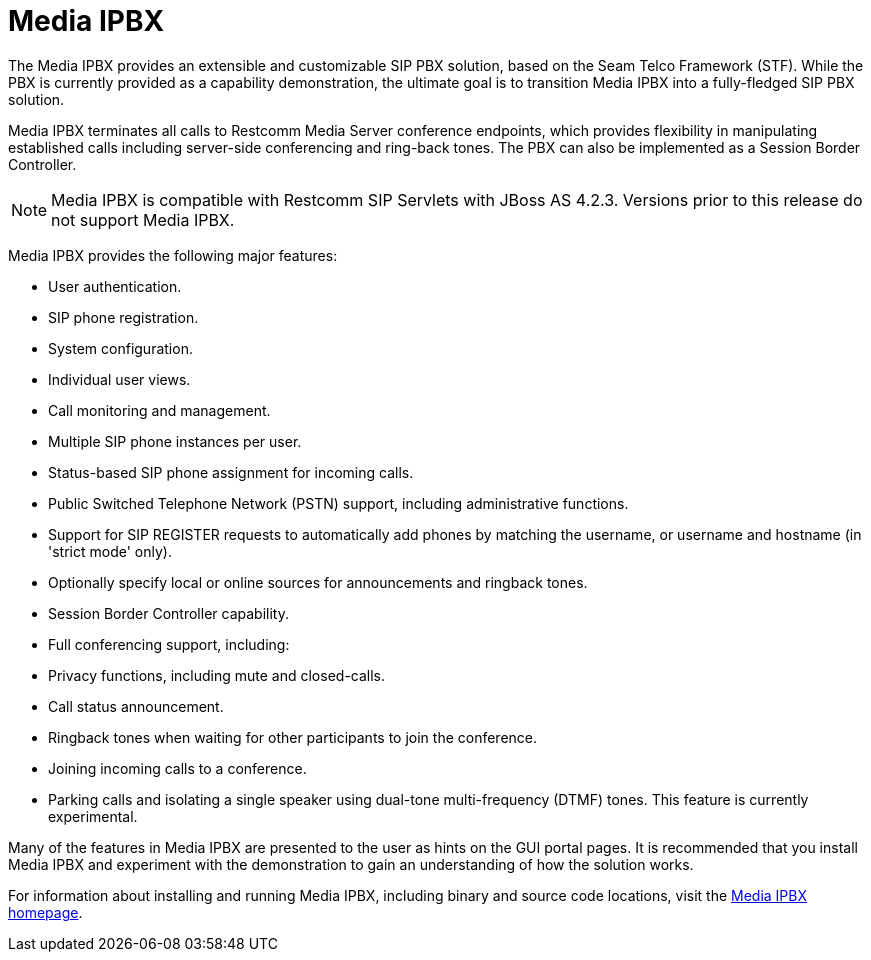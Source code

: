 
[[_mipbx_media_ipbx]]
= Media IPBX

The Media IPBX provides an extensible and customizable SIP PBX solution, based on the Seam Telco Framework (STF).  While the PBX is currently provided as a capability demonstration, the ultimate goal is to transition Media IPBX into a fully-fledged SIP PBX solution.

Media IPBX terminates all calls to Restcomm Media Server conference endpoints, which provides flexibility in manipulating established calls including server-side conferencing and ring-back tones.
The PBX can also be implemented as a Session Border Controller.

NOTE: Media IPBX is compatible with Restcomm SIP Servlets with JBoss AS 4.2.3.
Versions prior to this release do not support Media IPBX.

Media IPBX provides the following major features: 

* User authentication.
* SIP phone registration.
* System configuration.
* Individual user views.
* Call monitoring and management.
* Multiple SIP phone instances per user.
* Status-based SIP phone assignment for incoming calls.
* Public Switched Telephone Network (PSTN) support, including administrative functions.
* Support for SIP REGISTER requests to automatically add phones by matching the username, or username and hostname (in 'strict mode' only).
* Optionally specify local or online sources for announcements and ringback tones.
* Session Border Controller capability.
* Full conferencing support, including:
+
* Privacy functions, including mute and closed-calls.
* Call status announcement.
* Ringback tones when waiting for other participants to join the conference.
* Joining incoming calls to a conference.
* Parking calls and isolating a single speaker using dual-tone multi-frequency (DTMF) tones.
  This feature is currently experimental.
    

Many of the features in Media IPBX are presented to the user as hints on the GUI portal pages.
It is recommended that you install Media IPBX and experiment with the demonstration to gain an understanding of how the solution works.

For information about installing and running Media IPBX, including binary and source code locations, visit the http://www.mobicents.org/mss-ipbx.html[Media IPBX homepage].
